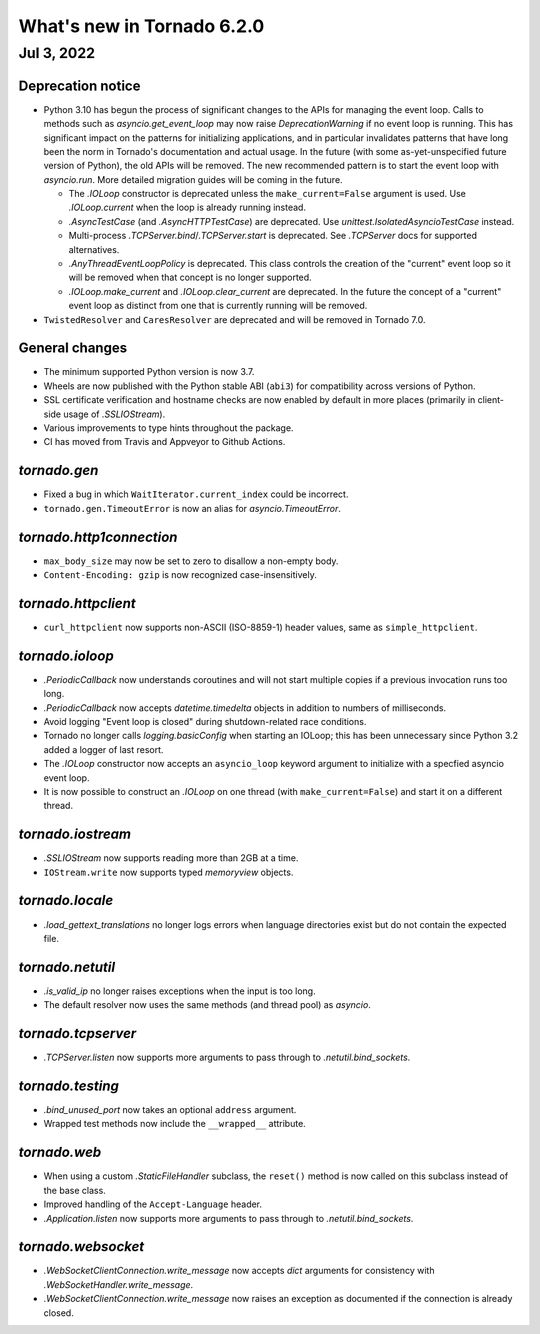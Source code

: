 What's new in Tornado 6.2.0
===========================

Jul 3, 2022
-----------

Deprecation notice
~~~~~~~~~~~~~~~~~~

- Python 3.10 has begun the process of significant changes to the APIs for
  managing the event loop. Calls to methods such as `asyncio.get_event_loop` may
  now raise `DeprecationWarning` if no event loop is running. This has
  significant impact on the patterns for initializing applications, and in
  particular invalidates patterns that have long been the norm in Tornado's
  documentation and actual usage. In the future (with some as-yet-unspecified
  future version of Python), the old APIs will be removed. The new recommended
  pattern is to start the event loop with `asyncio.run`. More detailed migration
  guides will be coming in the future.

  - The `.IOLoop` constructor is deprecated unless the ``make_current=False``
    argument is used. Use `.IOLoop.current` when the loop is already running
    instead.
  - `.AsyncTestCase` (and `.AsyncHTTPTestCase`) are deprecated. Use
    `unittest.IsolatedAsyncioTestCase` instead.
  - Multi-process `.TCPServer.bind`/`.TCPServer.start` is deprecated. See
    `.TCPServer` docs for supported alternatives.
  - `.AnyThreadEventLoopPolicy` is deprecated. This class controls the creation of
    the "current" event loop so it will be removed when that concept is no longer
    supported.
  - `.IOLoop.make_current` and `.IOLoop.clear_current` are deprecated. In the
    future the concept of a "current" event loop as distinct from one that is
    currently running will be removed.

- ``TwistedResolver`` and ``CaresResolver`` are deprecated and will be
  removed in Tornado 7.0.

General changes
~~~~~~~~~~~~~~~

- The minimum supported Python version is now 3.7.
- Wheels are now published with the Python stable ABI (``abi3``) for
  compatibility across versions of Python.
- SSL certificate verification and hostname checks are now enabled by default in
  more places (primarily in client-side usage of `.SSLIOStream`).
- Various improvements to type hints throughout the package.
- CI has moved from Travis and Appveyor to Github Actions.  

`tornado.gen`
~~~~~~~~~~~~~

- Fixed a bug in which ``WaitIterator.current_index`` could be incorrect.
- ``tornado.gen.TimeoutError`` is now an alias for `asyncio.TimeoutError`.

`tornado.http1connection`
~~~~~~~~~~~~~~~~~~~~~~~~~

- ``max_body_size`` may now be set to zero to disallow a non-empty body.
- ``Content-Encoding: gzip`` is now recognized case-insensitively.

`tornado.httpclient`
~~~~~~~~~~~~~~~~~~~~

- ``curl_httpclient`` now supports non-ASCII (ISO-8859-1) header values, same as
  ``simple_httpclient``.

`tornado.ioloop`
~~~~~~~~~~~~~~~~

- `.PeriodicCallback` now understands coroutines and will not start multiple
  copies if a previous invocation runs too long.
- `.PeriodicCallback` now accepts `datetime.timedelta` objects in addition to
  numbers of milliseconds.
- Avoid logging "Event loop is closed" during shutdown-related race conditions.
- Tornado no longer calls `logging.basicConfig` when starting an IOLoop; this
  has been unnecessary since Python 3.2 added a logger of last resort.
- The `.IOLoop` constructor now accepts an ``asyncio_loop`` keyword argument to
  initialize with a specfied asyncio event loop.
- It is now possible to construct an `.IOLoop` on one thread (with
  ``make_current=False``) and start it on a different thread.

`tornado.iostream`
~~~~~~~~~~~~~~~~~~

- `.SSLIOStream` now supports reading more than 2GB at a time.
- ``IOStream.write`` now supports typed `memoryview` objects.

`tornado.locale`
~~~~~~~~~~~~~~~~

- `.load_gettext_translations` no longer logs errors when language directories
  exist but do not contain the expected file.

`tornado.netutil`
~~~~~~~~~~~~~~~~~

- `.is_valid_ip` no longer raises exceptions when the input is too long.
- The default resolver now uses the same methods (and thread pool) as `asyncio`.

`tornado.tcpserver`
~~~~~~~~~~~~~~~~~~~

- `.TCPServer.listen` now supports more arguments to pass through to
  `.netutil.bind_sockets`.

`tornado.testing`
~~~~~~~~~~~~~~~~~

- `.bind_unused_port` now takes an optional ``address`` argument.
- Wrapped test methods now include the ``__wrapped__`` attribute.
  
`tornado.web`
~~~~~~~~~~~~~

- When using a custom `.StaticFileHandler` subclass, the ``reset()`` method is
  now called on this subclass instead of the base class.
- Improved handling of the ``Accept-Language`` header.
- `.Application.listen` now supports more arguments to pass through to
  `.netutil.bind_sockets`.

`tornado.websocket`
~~~~~~~~~~~~~~~~~~~

- `.WebSocketClientConnection.write_message` now accepts `dict` arguments for
  consistency with `.WebSocketHandler.write_message`.
- `.WebSocketClientConnection.write_message` now raises an exception as
  documented if the connection is already closed.
